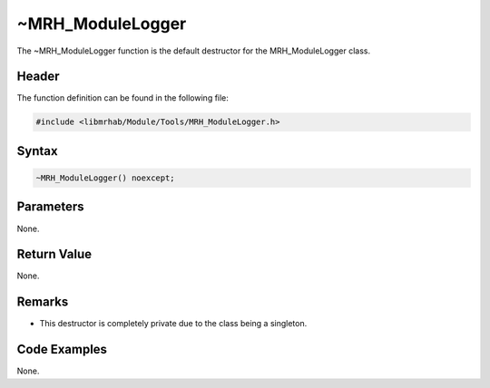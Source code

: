 ~MRH_ModuleLogger
=================
The ~MRH_ModuleLogger function is the default destructor for the 
MRH_ModuleLogger class.

Header
------
The function definition can be found in the following file:

.. code-block:: c

    #include <libmrhab/Module/Tools/MRH_ModuleLogger.h>


Syntax
------
.. code-block:: c

    ~MRH_ModuleLogger() noexcept;


Parameters
----------
None.

Return Value
------------
None.

Remarks
-------
* This destructor is completely private due to the class being a singleton.

Code Examples
-------------
None.